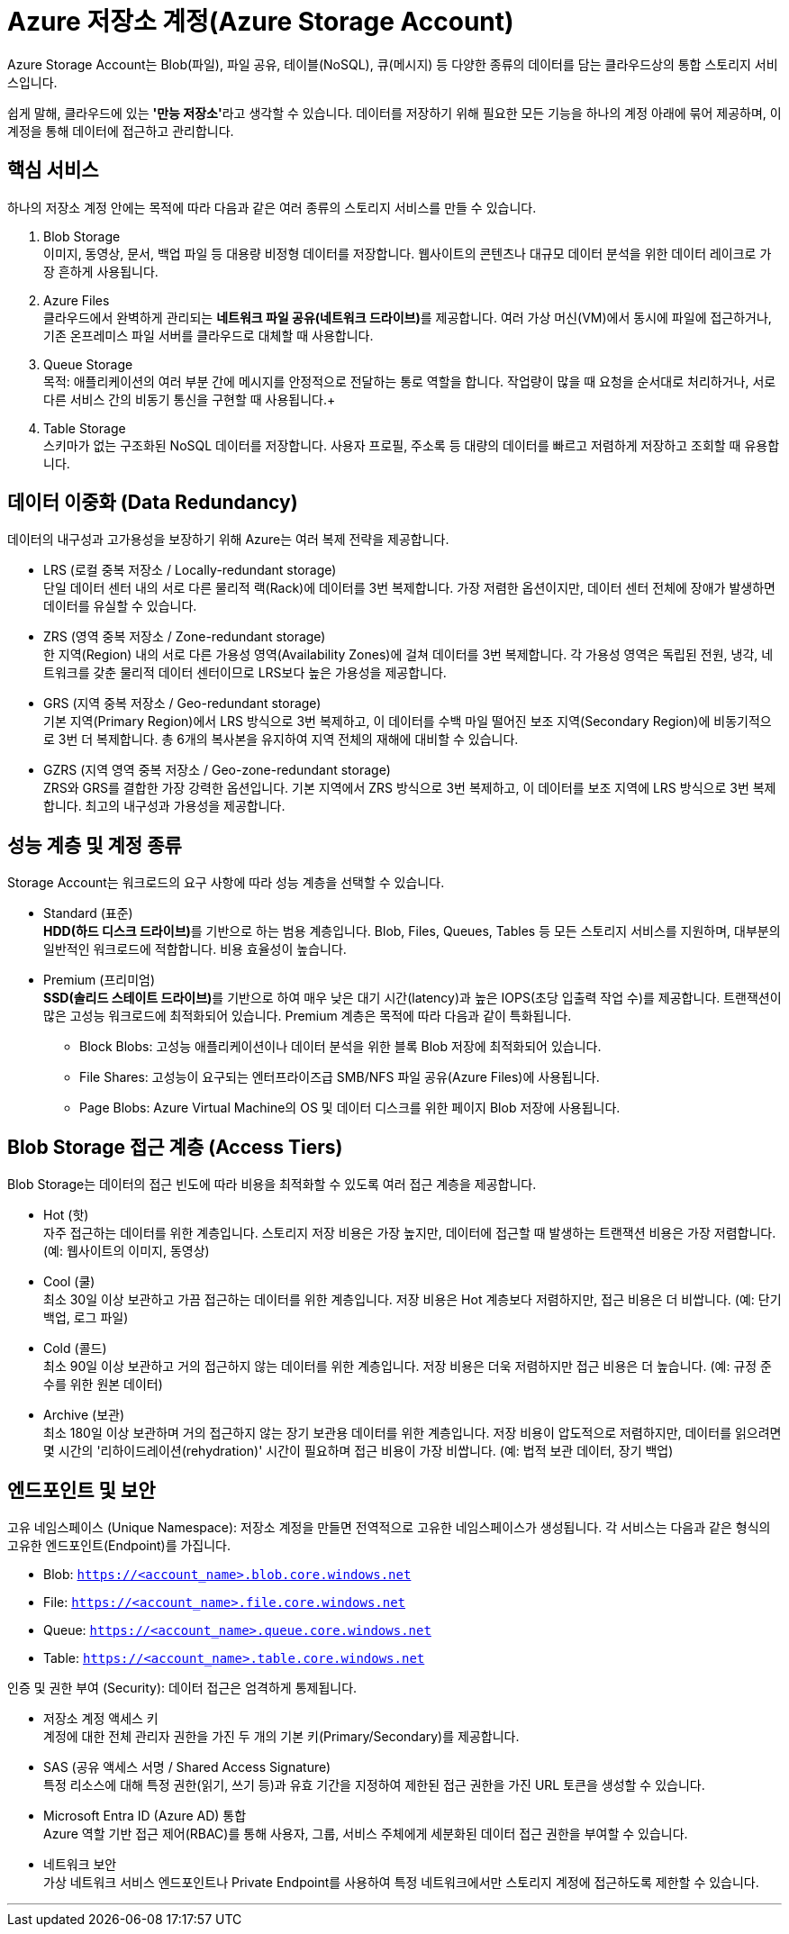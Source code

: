 = Azure 저장소 계정(Azure Storage Account)

Azure Storage Account는 Blob(파일), 파일 공유, 테이블(NoSQL), 큐(메시지) 등 다양한 종류의 데이터를 담는 클라우드상의 통합 스토리지 서비스입니다.

쉽게 말해, 클라우드에 있는 **'만능 저장소'**라고 생각할 수 있습니다. 데이터를 저장하기 위해 필요한 모든 기능을 하나의 계정 아래에 묶어 제공하며, 이 계정을 통해 데이터에 접근하고 관리합니다.

== 핵심 서비스

하나의 저장소 계정 안에는 목적에 따라 다음과 같은 여러 종류의 스토리지 서비스를 만들 수 있습니다.

1. Blob Storage +
이미지, 동영상, 문서, 백업 파일 등 대용량 비정형 데이터를 저장합니다. 웹사이트의 콘텐츠나 대규모 데이터 분석을 위한 데이터 레이크로 가장 흔하게 사용됩니다.
2. Azure Files +
클라우드에서 완벽하게 관리되는 **네트워크 파일 공유(네트워크 드라이브)**를 제공합니다. 여러 가상 머신(VM)에서 동시에 파일에 접근하거나, 기존 온프레미스 파일 서버를 클라우드로 대체할 때 사용합니다.
3. Queue Storage +
목적: 애플리케이션의 여러 부분 간에 메시지를 안정적으로 전달하는 통로 역할을 합니다. 작업량이 많을 때 요청을 순서대로 처리하거나, 서로 다른 서비스 간의 비동기 통신을 구현할 때 사용됩니다.+
4. Table Storage +
스키마가 없는 구조화된 NoSQL 데이터를 저장합니다. 사용자 프로필, 주소록 등 대량의 데이터를 빠르고 저렴하게 저장하고 조회할 때 유용합니다.

== 데이터 이중화 (Data Redundancy)

데이터의 내구성과 고가용성을 보장하기 위해 Azure는 여러 복제 전략을 제공합니다.

* LRS (로컬 중복 저장소 / Locally-redundant storage) +
단일 데이터 센터 내의 서로 다른 물리적 랙(Rack)에 데이터를 3번 복제합니다. 가장 저렴한 옵션이지만, 데이터 센터 전체에 장애가 발생하면 데이터를 유실할 수 있습니다.
* ZRS (영역 중복 저장소 / Zone-redundant storage) +
한 지역(Region) 내의 서로 다른 가용성 영역(Availability Zones)에 걸쳐 데이터를 3번 복제합니다. 각 가용성 영역은 독립된 전원, 냉각, 네트워크를 갖춘 물리적 데이터 센터이므로 LRS보다 높은 가용성을 제공합니다.
* GRS (지역 중복 저장소 / Geo-redundant storage) +
기본 지역(Primary Region)에서 LRS 방식으로 3번 복제하고, 이 데이터를 수백 마일 떨어진 보조 지역(Secondary Region)에 비동기적으로 3번 더 복제합니다. 총 6개의 복사본을 유지하여 지역 전체의 재해에 대비할 수 있습니다.
* GZRS (지역 영역 중복 저장소 / Geo-zone-redundant storage) +
ZRS와 GRS를 결합한 가장 강력한 옵션입니다. 기본 지역에서 ZRS 방식으로 3번 복제하고, 이 데이터를 보조 지역에 LRS 방식으로 3번 복제합니다. 최고의 내구성과 가용성을 제공합니다.

== 성능 계층 및 계정 종류

Storage Account는 워크로드의 요구 사항에 따라 성능 계층을 선택할 수 있습니다.

* Standard (표준) +
**HDD(하드 디스크 드라이브)**를 기반으로 하는 범용 계층입니다. Blob, Files, Queues, Tables 등 모든 스토리지 서비스를 지원하며, 대부분의 일반적인 워크로드에 적합합니다. 비용 효율성이 높습니다.
* Premium (프리미엄) +
**SSD(솔리드 스테이트 드라이브)**를 기반으로 하여 매우 낮은 대기 시간(latency)과 높은 IOPS(초당 입출력 작업 수)를 제공합니다. 트랜잭션이 많은 고성능 워크로드에 최적화되어 있습니다. Premium 계층은 목적에 따라 다음과 같이 특화됩니다.
** Block Blobs: 고성능 애플리케이션이나 데이터 분석을 위한 블록 Blob 저장에 최적화되어 있습니다.
** File Shares: 고성능이 요구되는 엔터프라이즈급 SMB/NFS 파일 공유(Azure Files)에 사용됩니다.
** Page Blobs: Azure Virtual Machine의 OS 및 데이터 디스크를 위한 페이지 Blob 저장에 사용됩니다.

== Blob Storage 접근 계층 (Access Tiers)

Blob Storage는 데이터의 접근 빈도에 따라 비용을 최적화할 수 있도록 여러 접근 계층을 제공합니다.

* Hot (핫) +
자주 접근하는 데이터를 위한 계층입니다. 스토리지 저장 비용은 가장 높지만, 데이터에 접근할 때 발생하는 트랜잭션 비용은 가장 저렴합니다. (예: 웹사이트의 이미지, 동영상)
* Cool (쿨) +
최소 30일 이상 보관하고 가끔 접근하는 데이터를 위한 계층입니다. 저장 비용은 Hot 계층보다 저렴하지만, 접근 비용은 더 비쌉니다. (예: 단기 백업, 로그 파일)
* Cold (콜드) +
최소 90일 이상 보관하고 거의 접근하지 않는 데이터를 위한 계층입니다. 저장 비용은 더욱 저렴하지만 접근 비용은 더 높습니다. (예: 규정 준수를 위한 원본 데이터)
* Archive (보관) +
최소 180일 이상 보관하며 거의 접근하지 않는 장기 보관용 데이터를 위한 계층입니다. 저장 비용이 압도적으로 저렴하지만, 데이터를 읽으려면 몇 시간의 '리하이드레이션(rehydration)' 시간이 필요하며 접근 비용이 가장 비쌉니다. (예: 법적 보관 데이터, 장기 백업)

== 엔드포인트 및 보안

고유 네임스페이스 (Unique Namespace): 저장소 계정을 만들면 전역적으로 고유한 네임스페이스가 생성됩니다. 각 서비스는 다음과 같은 형식의 고유한 엔드포인트(Endpoint)를 가집니다.

* Blob: `https://<account_name>.blob.core.windows.net`
* File: `https://<account_name>.file.core.windows.net`
* Queue: `https://<account_name>.queue.core.windows.net`
* Table: `https://<account_name>.table.core.windows.net`

인증 및 권한 부여 (Security): 데이터 접근은 엄격하게 통제됩니다.

* 저장소 계정 액세스 키 +
계정에 대한 전체 관리자 권한을 가진 두 개의 기본 키(Primary/Secondary)를 제공합니다.
* SAS (공유 액세스 서명 / Shared Access Signature) +
특정 리소스에 대해 특정 권한(읽기, 쓰기 등)과 유효 기간을 지정하여 제한된 접근 권한을 가진 URL 토큰을 생성할 수 있습니다.
* Microsoft Entra ID (Azure AD) 통합 +
Azure 역할 기반 접근 제어(RBAC)를 통해 사용자, 그룹, 서비스 주체에게 세분화된 데이터 접근 권한을 부여할 수 있습니다.
* 네트워크 보안 +
가상 네트워크 서비스 엔드포인트나 Private Endpoint를 사용하여 특정 네트워크에서만 스토리지 계정에 접근하도록 제한할 수 있습니다.

---

